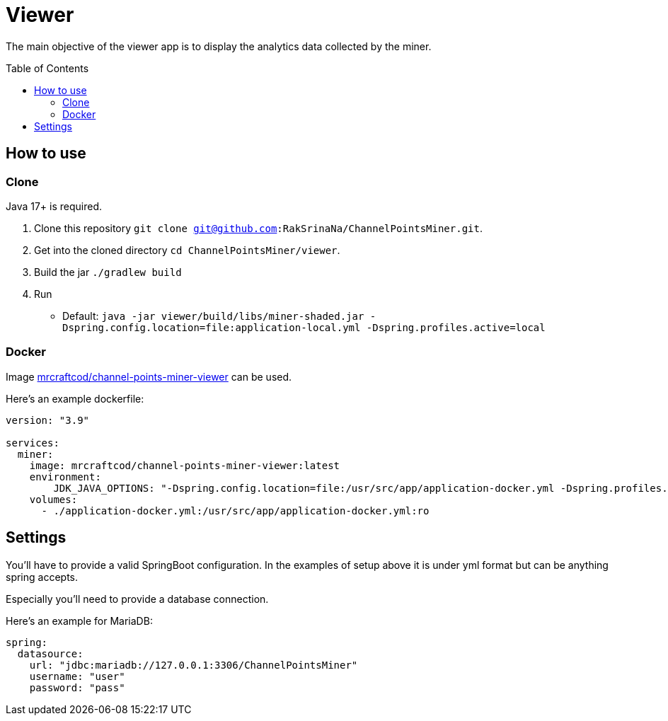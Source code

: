 = Viewer
:toc:
:toclevels: 4
:toc: preamble

The main objective of the viewer app is to display the analytics data collected by the miner.

== How to use [[how_to_use]]

=== Clone

Java 17+ is required.

1. Clone this repository `git clone git@github.com:RakSrinaNa/ChannelPointsMiner.git`.
2. Get into the cloned directory `cd ChannelPointsMiner/viewer`.
3. Build the jar `./gradlew build`
4. Run
* Default: `java -jar viewer/build/libs/miner-shaded.jar -Dspring.config.location=file:application-local.yml -Dspring.profiles.active=local`

=== Docker

Image link:https://hub.docker.com/r/mrcraftcod/channel-points-miner-viewer[mrcraftcod/channel-points-miner-viewer,window="_blank"] can be used.

Here's an example dockerfile:

[source,yml]
----
version: "3.9"

services:
  miner:
    image: mrcraftcod/channel-points-miner-viewer:latest
    environment:
        JDK_JAVA_OPTIONS: "-Dspring.config.location=file:/usr/src/app/application-docker.yml -Dspring.profiles.active=docker"
    volumes:
      - ./application-docker.yml:/usr/src/app/application-docker.yml:ro
----

== Settings

You'll have to provide a valid SpringBoot configuration.
In the examples of setup above it is under yml format but can be anything spring accepts.

Especially you'll need to provide a database connection.

Here's an example for MariaDB:

[source,yml]
----
spring:
  datasource:
    url: "jdbc:mariadb://127.0.0.1:3306/ChannelPointsMiner"
    username: "user"
    password: "pass"
----
